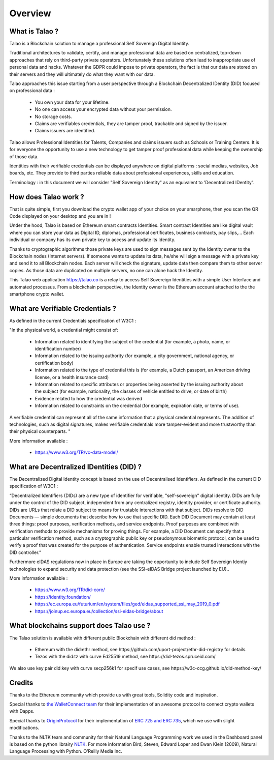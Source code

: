 Overview
========

What is Talao ?
---------------

Talao is a Blockchain solution to manage a professional Self Sovereign Digital Identity.

Traditional architectures to validate, certify, and manage professional data are based on centralized, top-down approaches that rely on third-party private operators.
Unfortunately these solutions often lead to inappropriate use of personal data and hacks. Whatever the GDPR could impose to private operators, the fact is that our data
are stored on their servers and they will ultimately do what they want with our data.

Talao approaches this issue starting from a user perspective through a Blockchain Decentralized IDentity (DID) focused on professional data :

  - You own your data for your lifetime.
  - No one can access your encrypted data without your permission.
  - No storage costs.
  - Claims are verifiables credentials, they are tamper proof, trackable and signed by the issuer.
  - Claims issuers are identified.

Talao allows Professional Identities for Talents, Companies and claims issuers such as Schools or Training Centers.
It is for everyone the opportunity to use a new technology to get tamper proof professional data while keeping the ownership of those data.

Identities with their verifiable credentials can be displayed anywhere on digital platforms : social medias, websites, Job boards, etc. They provide to third parties reliable data about professional experiences, skills and education.

Terminology : in this document we will consider "Self Sovereign Identity" as an equivalent to 'Decentralized IDentity'.


How does Talao work ?
---------------------

That is quite simple, first you download the crypto wallet app of your choice on your smarphone, then you scan the QR Code displayed on your desktop and you are in !

Under the hood, Talao is based on Ethereum smart contracts Identities. Smart contract Identities are like digital vault where you can store your data as Digital ID, diplomas, professional certificates, business contracts, pay slips,...
Each individual or company has its own private key to access and update its Identity.

Thanks to cryptographic algorithms those private keys are used to sign messages sent by the Identity owner to the Blockchain nodes (Internet servers).
If someone wants to update its data, he/she will sign a message with a private key and send it to all Blockchain nodes.
Each server will check the signature, update data then compare them to other server copies. As those data are duplicated on multiple servers, no one can alone hack the Identity.

This Talao web application https://talao.co is a relay to access Self Sovereign Identities with a simple User Interface and automated processus.
From a blockchain perspective, the Identity owner is the Ethereum account attached to the the smartphone crypto wallet.

What are Verifiable Credentials ?
-----------------------------------

As defined in the current Credentials specification of W3C1 :

"In the physical world, a credential might consist of:

  * Information related to identifying the subject of the credential (for example, a photo, name, or identification number)
  * Information related to the issuing authority (for example, a city government, national agency, or certification body)
  * Information related to the type of credential this is (for example, a Dutch passport, an American driving license, or a health insurance card)
  * Information related to specific attributes or properties being asserted by the issuing authority about the subject (for example, nationality, the classes of vehicle entitled to drive, or date of birth)
  * Evidence related to how the credential was derived
  * Information related to constraints on the credential (for example, expiration date, or terms of use).

A verifiable credential can represent all of the same information that a physical credential represents. The addition of technologies, such as digital signatures, makes verifiable credentials more tamper-evident and more trustworthy than their physical counterparts. "


More information available :


  * https://www.w3.org/TR/vc-data-model/


What are Decentralized IDentities (DID) ?
------------------------------------------

The Decentralized Digital Identity concept is based on the use of Decentralised Identifiers. As defined in the current DID
specification of W3C1 :

“Decentralized Identifiers (DIDs) are a new type of identifier for verifiable, "self-sovereign" digital
identity. DIDs are fully under the control of the DID subject, independent from any centralized
registry, identity provider, or certificate authority. DIDs are URLs that relate a DID subject to means
for trustable interactions with that subject. DIDs resolve to DID Documents — simple documents
that describe how to use that specific DID. Each DID Document may contain at least three things:
proof purposes, verification methods, and service endpoints. Proof purposes are combined with
verification methods to provide mechanisms for proving things. For example, a DID Document can
specify that a particular verification method, such as a cryptographic public key or pseudonymous
biometric protocol, can be used to verify a proof that was created for the purpose of authentication.
Service endpoints enable trusted interactions with the DID controller.”

Furthermore eIDAS regulations now in place in Europe are taking the opportunity to include Self Sovereign Identiy technologies to expand security
and data protection (see the SSI-eIDAS Bridge project launched by EU)..


More information available :


  * https://www.w3.org/TR/did-core/
  * https://identity.foundation/
  * https://ec.europa.eu/futurium/en/system/files/ged/eidas_supported_ssi_may_2019_0.pdf
  * https://joinup.ec.europa.eu/collection/ssi-eidas-bridge/about


What blockchains support does Talao use ?
----------------------------------------

The Talao solution is available with different public Blockchain with different did method :

    * Ethereum with the did:ethr method, see https://github.com/uport-project/ethr-did-registry for details.
    * Tezos with the did:tz with curve Ed25519 method, see https://did-tezos.spruceid.com/

We also use key pair did:key with curve secp256k1 for specif use cases, see https://w3c-ccg.github.io/did-method-key/


Credits
-------

Thanks to the Ethereum community which provide us with great tools, Solidity code and inspiration.

Special thanks to `the WalletConnect team <https://walletconnect.org/>`_ for their implementation of an awesome protocol to connect crypto wallets with Dapps.

Special thanks to `OriginProtocol <https://originprotocol.com/>`_ for their implementation of `ERC 725 and ERC 735 <https://erc725alliance.org/>`_, which we use with slight modifications.

Thanks to the NLTK team and community for their Natural Language Programming work we used in the Dashboard panel is based on the python librairy `NLTK <https://www.nltk.org/>`_.
For more information Bird, Steven, Edward Loper and Ewan Klein (2009), Natural Language Processing with Python. O’Reilly Media Inc.

